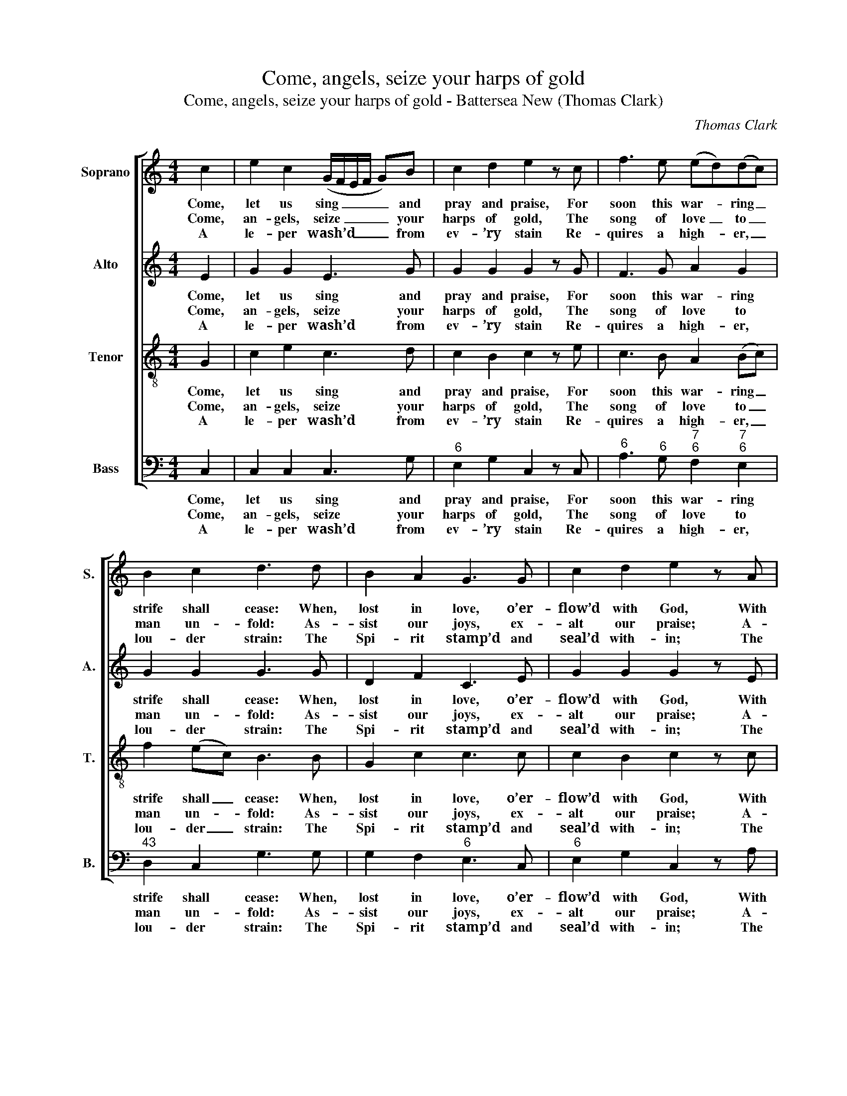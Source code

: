 X:1
T:Come, angels, seize your harps of gold
T:Come, angels, seize your harps of gold - Battersea New (Thomas Clark)
C:Thomas Clark
Z:p90, Peck’s Miscellaneous
Z:Collection of Sacred Music,
Z:vol. 2, ed. James Peck,
Z:London: (1809)
%%score [ 1 2 3 4 ]
L:1/8
M:4/4
K:C
V:1 treble nm="Soprano" snm="S."
V:2 treble nm="Alto" snm="A."
V:3 treble-8 transpose=-12 nm="Tenor" snm="T."
V:4 bass nm="Bass" snm="B."
V:1
 c2 | e2 c2 (G/F/E/F/ G)B | c2 d2 e2 z c | f3 e (ed)(dc) | B2 c2 d3 d | B2 A2 G3 G | c2 d2 e2 z A | %7
w: Come,|let us sing _ _ _ _ and|pray and praise, For|soon this war- * ring _|strife shall cease: When,|lost in love, o’er-|flow’d with God, With|
w: Come,|an- gels, seize _ _ _ _ your|harps of gold, The|song of love _ to _|man un- fold: As-|sist our joys, ex-|alt our praise; A-|
w: A|le- per wash’d _ _ _ _ from|ev- ’ry stain Re-|quires a high- * er, _|lou- der strain: The|Spi- rit stamp’d and|seal’d with- in; The|
 (^GE)(^FG) ((AB))(cd) | c2 B2 A4 | c2 G2 E2 G2 | (c/B/c/d/ e)c d2 z d | (dc)(BA) G3 G | %12
w: Christ _ we _ take _ our _|blest a- bode.|Hark, the trum- pet|speaks _ _ _ _ him nigh, Hark,|hark, _ he _ comes, while|
w: no- * ther _ sin- * ner _|sav’d by grace.|Glo- ry, glo- ry|let _ _ _ _ us sing, While|heav’n _ and _ earth with|
w: blood _ of _ Christ _ has _|cleans’d from sin.|Sa- tan feels his|pow’r _ _ _ _ is gone, He|falls _ like _ light- ning|
 (GA)(BG) c2 z d | egdc B2 A2 | G2 z B cc z e | dd z d gfef | e2 d2 c2 |] %17
w: myr- * iads _ cry, Ho\-|||||
w: prai- * ses _ ring, Ho\-|||||
w: from _ his _ throne! Ho-|san- na to the Lamb of|God, ho- san- na, ho-|san- na, ho- san- na to the|Lamb of God.|
V:2
 E2 | G2 G2 E3 G | G2 G2 G2 z G | F3 G A2 G2 | G2 G2 G3 G | D2 F2 C3 E | G2 G2 G2 z E | %7
w: Come,|let us sing and|pray and praise, For|soon this war- ring|strife shall cease: When,|lost in love, o’er-|flow’d with God, With|
w: Come,|an- gels, seize your|harps of gold, The|song of love to|man un- fold: As-|sist our joys, ex-|alt our praise; A-|
w: A|le- per wash’d from|ev- ’ry stain Re-|quires a high- er,|lou- der strain: The|Spi- rit stamp’d and|seal’d with- in; The|
 (EB,) D2 E2 (EF) | E2 E2 E4 | C2 D2 E2 D2 | (E>F G)G G2 z G | D2 G2 G3 E | D2 G2 G2 z G | %13
w: Christ _ we take our _|blest a- bode.|Hark, the trum- pet|speaks _ _ him nigh, Hark,|hark, he comes, while|myr- iads cry, Ho\-|
w: no- * ther sin- ner _|sav’d by grace.|Glo- ry, glo- ry|let _ _ us sing, While|heav’n and earth with|prai- ses ring, Ho\-|
w: blood _ of Christ has _|cleans’d from sin.|Sa- tan feels his|pow’r _ _ is gone, He|falls like light- ning|from his throne! Ho-|
 GEGA G2 ^F2 | G2 z G GG z G | GG z G GGGA | G2 F2 E2 |] %17
w: ||||
w: ||||
w: san- na to the Lamb of|God, ho- san- na, ho-|san- na, ho- san- na to the|Lamb of God.|
V:3
 G2 | c2 e2 c3 d | c2 B2 c2 z e | c3 B A2 (Bc) | f2 (ec) B3 B | G2 c2 c3 c | c2 B2 c2 z c | %7
w: Come,|let us sing and|pray and praise, For|soon this war- ring _|strife shall _ cease: When,|lost in love, o’er-|flow’d with God, With|
w: Come,|an- gels, seize your|harps of gold, The|song of love to _|man un- * fold: As-|sist our joys, ex-|alt our praise; A-|
w: A|le- per wash’d from|ev- ’ry stain Re-|quires a high- er, _|lou- der _ strain: The|Spi- rit stamp’d and|seal’d with- in; The|
 (B^G)(AB) (cd)(cB) | A2 ^G2 A4 | G2 B2 G2 G2 | G2 c2 B2 z B | (Bc) d2 e3 c | (Bc)(dB) c2 z B | %13
w: Christ _ we _ take _ our _|blest a- bode.|Hark, the trum- pet|speaks him nigh, Hark,|hark, _ he comes, while|myr- * iads _ cry, Ho\-|
w: no- * ther _ sin- * ner _|sav’d by grace.|Glo- ry, glo- ry|let us sing, While|heav’n _ and earth with|prai- * ses _ ring, Ho\-|
w: blood _ of _ Christ _ has _|cleans’d from sin.|Sa- tan feels his|pow’r is gone, He|falls _ like light- ning|from _ his _ throne! Ho-|
 ccde d2 c2 | B2 z d cc z c | BB z B cdcc | c2 B2 c2 |] %17
w: ||||
w: ||||
w: san- na to the Lamb of|God, ho- san- na, ho-|san- na, ho- san- na to the|Lamb of God.|
V:4
 C,2 | C,2 C,2 C,3 G, |"^6" E,2 G,2 C,2 z C, |"^6" A,3"^6" G,"^7""^6" F,2"^7""^6" E,2 | %4
w: Come,|let us sing and|pray and praise, For|soon this war- ring|
w: Come,|an- gels, seize your|harps of gold, The|song of love to|
w: A|le- per wash’d from|ev- ’ry stain Re-|quires a high- er,|
"^43" D,2 C,2 G,3 G, | G,2 F,2"^6" E,3 C, |"^6" E,2 G,2 C,2 z A, | %7
w: strife shall cease: When,|lost in love, o’er-|flow’d with God, With|
w: man un- fold: As-|sist our joys, ex-|alt our praise; A-|
w: lou- der strain: The|Spi- rit stamp’d and|seal’d with- in; The|
"^#" E,2"^5#""^6Ä" D,2"^6" (C,"^´43"B,,)(A,,"^6"D,) |"^64" E,2"^5#" E,2 A,,4 | %9
w: Christ we take _ our _|blest a- bode.|
w: no- ther sin- * ner _|sav’d by grace.|
w: blood of Christ _ has _|cleans’d from sin.|
"^6" E,2 G,2 C,2"^6" B,,2 | C,2 C,2 G,2 z G, | G,2 G,2 C3 C, | G,2"^42" F,2"^6" E,2 z G, | %13
w: Hark, the trum- pet|speaks him nigh, Hark,|hark, he comes, while|myr- iads cry, Ho\-|
w: Glo- ry, glo- ry|let us sing, While|heav’n and earth with|prai- ses ring, Ho\-|
w: Sa- tan feels his|pow’r is gone, He|falls like light- ning|from his throne! Ho-|
"^Notes: This setting is attributed in the source to ‘Mr. T. Clark’. It is marked at the top of the piece and in the index with anasterisk: a note below the index comments ‘The pieces marked * are copyright’.The parts are given in the order Tenor - Alto - Air - [Bass] in the source, with the Alto and Tenor parts notated in the trebleclef an octave above sounding pitch.Only the first verse of the text is underlaid in the source: the subsequent verses given here are printed after the music." CC"^6"B,"^6"C"^64" D2"^7#" D,2 | %14
w: |
w: |
w: san- na to the Lamb of|
 G,2 z"^42" F,"^6" E,E, z C, | G,G, z"^42" F,"^6" E,G,CF, |"^64" G,2"^7" G,,2 C,2 |] %17
w: |||
w: |||
w: God, ho- san- na, ho-|san- na, ho- san- na to the|Lamb of God.|

